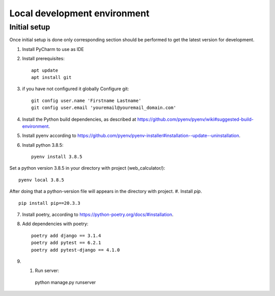 Local development environment
================================


Initial setup
+++++++++++++

Once initial setup is done only corresponding section should be performed
to get the latest version for development.

#. Install PyCharm to use as IDE
#. Install prerequisites::

    apt update
    apt install git

#. if you have not configured it globally Configure git::

    git config user.name 'Firstname Lastname'
    git config user.email 'youremail@youremail_domain.com'

#. Install the Python build dependencies, as described at `<https://github.com/pyenv/pyenv/wiki#suggested-build-environment>`_.
#. Install pyenv according to `<https://github.com/pyenv/pyenv-installer#installation--update--uninstallation>`_.
#. Install python 3.8.5::

    pyenv install 3.8.5

Set a python version 3.8.5 in your directory with project (web_calculator/)::

    pyenv local 3.8.5

After doing that a python-version file will appears in the directory with project.
#. Install `pip`. ::

    pip install pip==20.3.3

7. Install poetry, according to `<https://python-poetry.org/docs/#installation>`_.

#. Add dependencies with poetry::

    poetry add django == 3.1.4
    poetry add pytest == 6.2.1
    poetry add pytest-django == 4.1.0

#. #. Run server::

    python manage.py runserver

